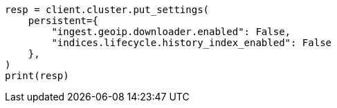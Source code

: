 // This file is autogenerated, DO NOT EDIT
// snapshot-restore/restore-snapshot.asciidoc:295

[source, python]
----
resp = client.cluster.put_settings(
    persistent={
        "ingest.geoip.downloader.enabled": False,
        "indices.lifecycle.history_index_enabled": False
    },
)
print(resp)
----
